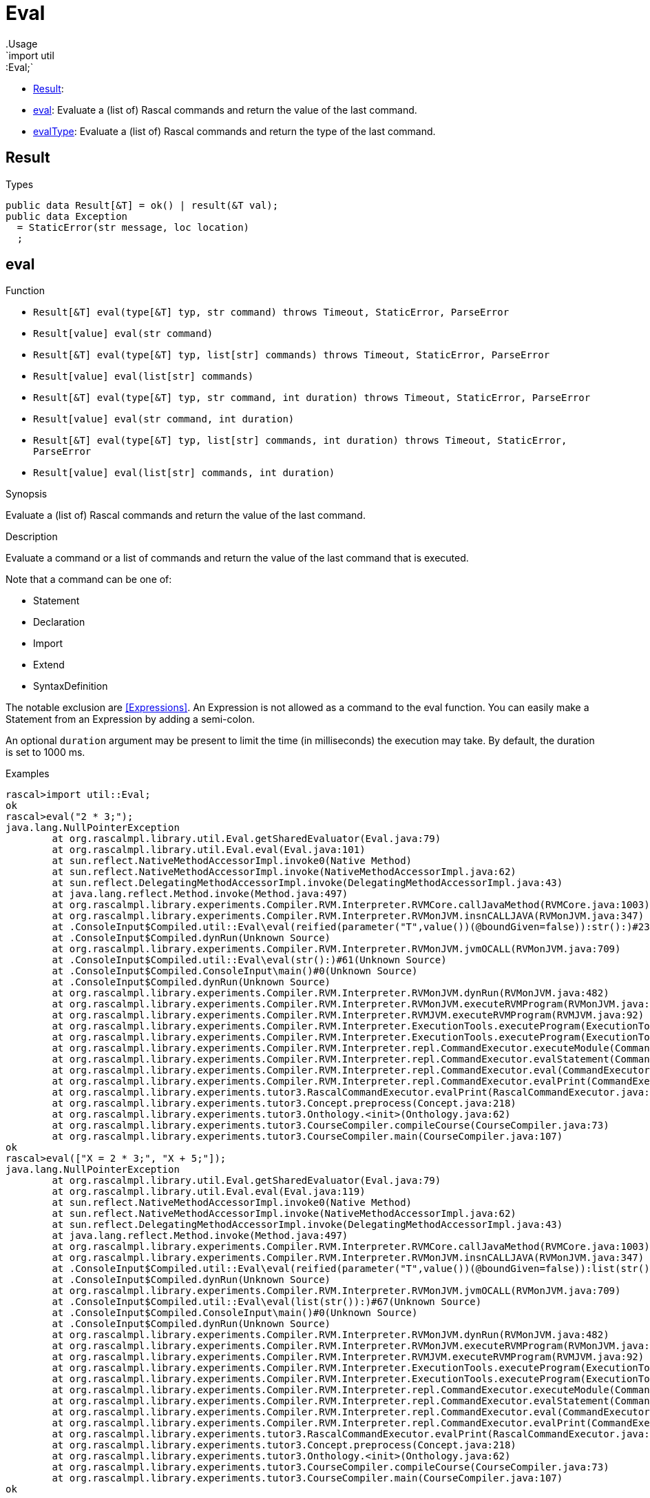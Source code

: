 
[[util-Eval]]


[[util-Eval]]
# Eval
:concept: util/Eval
.Usage
`import util::Eval;`



* <<Eval-Result,Result>>: 
* <<Eval-eval,eval>>: Evaluate a (list of) Rascal commands and return the value of the last command.
      
* <<Eval-evalType,evalType>>: Evaluate a (list of) Rascal commands and return the type of the last command.
      

[[Eval-Result]]
## Result
.Types
[source,rascal]
----
public data Result[&T] = ok() | result(&T val);
public data Exception 
  = StaticError(str message, loc location)
  ;

----

[[Eval-eval]]
## eval

.Function 
* `Result[&T] eval(type[&T] typ, str command) throws Timeout, StaticError, ParseError`
          * `Result[value] eval(str command)`
          * `Result[&T] eval(type[&T] typ, list[str] commands) throws Timeout, StaticError, ParseError`
          * `Result[value] eval(list[str] commands)`
          * `Result[&T] eval(type[&T] typ, str command, int duration) throws Timeout, StaticError, ParseError`
          * `Result[value] eval(str command, int duration)`
          * `Result[&T] eval(type[&T] typ, list[str] commands, int duration) throws Timeout, StaticError, ParseError`
          * `Result[value] eval(list[str] commands, int duration)`
          


.Synopsis
Evaluate a (list of) Rascal commands and return the value of the last command.

.Description
Evaluate a command or a list of commands and return the value of the last command that is executed.

Note that a command can be one of:

*  Statement
*  Declaration
*  Import
*  Extend
*  SyntaxDefinition
   

The notable exclusion are <<Expressions>>. An Expression is not allowed as a command to the eval function. You can easily make
a Statement from an Expression by adding a semi-colon.
 
An optional `duration` argument may be present to limit the time
(in milliseconds) the execution may take. By default, the duration is set to 1000 ms.

.Examples

[source,rascal-shell]
----
rascal>import util::Eval;
ok
rascal>eval("2 * 3;");
java.lang.NullPointerException
	at org.rascalmpl.library.util.Eval.getSharedEvaluator(Eval.java:79)
	at org.rascalmpl.library.util.Eval.eval(Eval.java:101)
	at sun.reflect.NativeMethodAccessorImpl.invoke0(Native Method)
	at sun.reflect.NativeMethodAccessorImpl.invoke(NativeMethodAccessorImpl.java:62)
	at sun.reflect.DelegatingMethodAccessorImpl.invoke(DelegatingMethodAccessorImpl.java:43)
	at java.lang.reflect.Method.invoke(Method.java:497)
	at org.rascalmpl.library.experiments.Compiler.RVM.Interpreter.RVMCore.callJavaMethod(RVMCore.java:1003)
	at org.rascalmpl.library.experiments.Compiler.RVM.Interpreter.RVMonJVM.insnCALLJAVA(RVMonJVM.java:347)
	at .ConsoleInput$Compiled.util::Eval\eval(reified(parameter("T",value())(@boundGiven=false)):str():)#23(Unknown Source)
	at .ConsoleInput$Compiled.dynRun(Unknown Source)
	at org.rascalmpl.library.experiments.Compiler.RVM.Interpreter.RVMonJVM.jvmOCALL(RVMonJVM.java:709)
	at .ConsoleInput$Compiled.util::Eval\eval(str():)#61(Unknown Source)
	at .ConsoleInput$Compiled.ConsoleInput\main()#0(Unknown Source)
	at .ConsoleInput$Compiled.dynRun(Unknown Source)
	at org.rascalmpl.library.experiments.Compiler.RVM.Interpreter.RVMonJVM.dynRun(RVMonJVM.java:482)
	at org.rascalmpl.library.experiments.Compiler.RVM.Interpreter.RVMonJVM.executeRVMProgram(RVMonJVM.java:182)
	at org.rascalmpl.library.experiments.Compiler.RVM.Interpreter.RVMJVM.executeRVMProgram(RVMJVM.java:92)
	at org.rascalmpl.library.experiments.Compiler.RVM.Interpreter.ExecutionTools.executeProgram(ExecutionTools.java:154)
	at org.rascalmpl.library.experiments.Compiler.RVM.Interpreter.ExecutionTools.executeProgram(ExecutionTools.java:100)
	at org.rascalmpl.library.experiments.Compiler.RVM.Interpreter.repl.CommandExecutor.executeModule(CommandExecutor.java:231)
	at org.rascalmpl.library.experiments.Compiler.RVM.Interpreter.repl.CommandExecutor.evalStatement(CommandExecutor.java:387)
	at org.rascalmpl.library.experiments.Compiler.RVM.Interpreter.repl.CommandExecutor.eval(CommandExecutor.java:286)
	at org.rascalmpl.library.experiments.Compiler.RVM.Interpreter.repl.CommandExecutor.evalPrint(CommandExecutor.java:272)
	at org.rascalmpl.library.experiments.tutor3.RascalCommandExecutor.evalPrint(RascalCommandExecutor.java:60)
	at org.rascalmpl.library.experiments.tutor3.Concept.preprocess(Concept.java:218)
	at org.rascalmpl.library.experiments.tutor3.Onthology.<init>(Onthology.java:62)
	at org.rascalmpl.library.experiments.tutor3.CourseCompiler.compileCourse(CourseCompiler.java:73)
	at org.rascalmpl.library.experiments.tutor3.CourseCompiler.main(CourseCompiler.java:107)
ok
rascal>eval(["X = 2 * 3;", "X + 5;"]);
java.lang.NullPointerException
	at org.rascalmpl.library.util.Eval.getSharedEvaluator(Eval.java:79)
	at org.rascalmpl.library.util.Eval.eval(Eval.java:119)
	at sun.reflect.NativeMethodAccessorImpl.invoke0(Native Method)
	at sun.reflect.NativeMethodAccessorImpl.invoke(NativeMethodAccessorImpl.java:62)
	at sun.reflect.DelegatingMethodAccessorImpl.invoke(DelegatingMethodAccessorImpl.java:43)
	at java.lang.reflect.Method.invoke(Method.java:497)
	at org.rascalmpl.library.experiments.Compiler.RVM.Interpreter.RVMCore.callJavaMethod(RVMCore.java:1003)
	at org.rascalmpl.library.experiments.Compiler.RVM.Interpreter.RVMonJVM.insnCALLJAVA(RVMonJVM.java:347)
	at .ConsoleInput$Compiled.util::Eval\eval(reified(parameter("T",value())(@boundGiven=false)):list(str()):)#64(Unknown Source)
	at .ConsoleInput$Compiled.dynRun(Unknown Source)
	at org.rascalmpl.library.experiments.Compiler.RVM.Interpreter.RVMonJVM.jvmOCALL(RVMonJVM.java:709)
	at .ConsoleInput$Compiled.util::Eval\eval(list(str()):)#67(Unknown Source)
	at .ConsoleInput$Compiled.ConsoleInput\main()#0(Unknown Source)
	at .ConsoleInput$Compiled.dynRun(Unknown Source)
	at org.rascalmpl.library.experiments.Compiler.RVM.Interpreter.RVMonJVM.dynRun(RVMonJVM.java:482)
	at org.rascalmpl.library.experiments.Compiler.RVM.Interpreter.RVMonJVM.executeRVMProgram(RVMonJVM.java:182)
	at org.rascalmpl.library.experiments.Compiler.RVM.Interpreter.RVMJVM.executeRVMProgram(RVMJVM.java:92)
	at org.rascalmpl.library.experiments.Compiler.RVM.Interpreter.ExecutionTools.executeProgram(ExecutionTools.java:154)
	at org.rascalmpl.library.experiments.Compiler.RVM.Interpreter.ExecutionTools.executeProgram(ExecutionTools.java:100)
	at org.rascalmpl.library.experiments.Compiler.RVM.Interpreter.repl.CommandExecutor.executeModule(CommandExecutor.java:231)
	at org.rascalmpl.library.experiments.Compiler.RVM.Interpreter.repl.CommandExecutor.evalStatement(CommandExecutor.java:387)
	at org.rascalmpl.library.experiments.Compiler.RVM.Interpreter.repl.CommandExecutor.eval(CommandExecutor.java:286)
	at org.rascalmpl.library.experiments.Compiler.RVM.Interpreter.repl.CommandExecutor.evalPrint(CommandExecutor.java:272)
	at org.rascalmpl.library.experiments.tutor3.RascalCommandExecutor.evalPrint(RascalCommandExecutor.java:60)
	at org.rascalmpl.library.experiments.tutor3.Concept.preprocess(Concept.java:218)
	at org.rascalmpl.library.experiments.tutor3.Onthology.<init>(Onthology.java:62)
	at org.rascalmpl.library.experiments.tutor3.CourseCompiler.compileCourse(CourseCompiler.java:73)
	at org.rascalmpl.library.experiments.tutor3.CourseCompiler.main(CourseCompiler.java:107)
ok
----




[[Eval-evalType]]
## evalType

.Function 
* `str evalType(str command) throws Timeout, StaticError, ParseError`
          * `str evalType(list[str] commands) throws Timeout, StaticError, ParseError`
          * `str evalType(str command, int duration) throws Timeout, StaticError, ParseError`
          * `str evalType(list[str] commands, int duration) throws Timeout, StaticError, ParseError`
          


.Synopsis
Evaluate a (list of) Rascal commands and return the type of the last command.

.Description
Evaluate a command or a list of commands and return the type of the value of the last command that is executed.
An optional `duration` argument may be present to limit the time
(in milliseconds) the execution may take. By default, the duration is set to 1000 ms.

.Examples
[source,rascal-shell]
----
rascal>import util::Eval;
ok
rascal>evalType("2 * 3;");
java.lang.NullPointerException
	at org.rascalmpl.library.util.Eval.getSharedEvaluator(Eval.java:79)
	at org.rascalmpl.library.util.Eval.evalType(Eval.java:129)
	at sun.reflect.NativeMethodAccessorImpl.invoke0(Native Method)
	at sun.reflect.NativeMethodAccessorImpl.invoke(NativeMethodAccessorImpl.java:62)
	at sun.reflect.DelegatingMethodAccessorImpl.invoke(DelegatingMethodAccessorImpl.java:43)
	at java.lang.reflect.Method.invoke(Method.java:497)
	at org.rascalmpl.library.experiments.Compiler.RVM.Interpreter.RVMCore.callJavaMethod(RVMCore.java:1003)
	at org.rascalmpl.library.experiments.Compiler.RVM.Interpreter.RVMonJVM.insnCALLJAVA(RVMonJVM.java:347)
	at .ConsoleInput$Compiled.util::Eval\evalType(str():)#84(Unknown Source)
	at .ConsoleInput$Compiled.ConsoleInput\main()#0(Unknown Source)
	at .ConsoleInput$Compiled.dynRun(Unknown Source)
	at org.rascalmpl.library.experiments.Compiler.RVM.Interpreter.RVMonJVM.dynRun(RVMonJVM.java:482)
	at org.rascalmpl.library.experiments.Compiler.RVM.Interpreter.RVMonJVM.executeRVMProgram(RVMonJVM.java:182)
	at org.rascalmpl.library.experiments.Compiler.RVM.Interpreter.RVMJVM.executeRVMProgram(RVMJVM.java:92)
	at org.rascalmpl.library.experiments.Compiler.RVM.Interpreter.ExecutionTools.executeProgram(ExecutionTools.java:154)
	at org.rascalmpl.library.experiments.Compiler.RVM.Interpreter.ExecutionTools.executeProgram(ExecutionTools.java:100)
	at org.rascalmpl.library.experiments.Compiler.RVM.Interpreter.repl.CommandExecutor.executeModule(CommandExecutor.java:231)
	at org.rascalmpl.library.experiments.Compiler.RVM.Interpreter.repl.CommandExecutor.evalStatement(CommandExecutor.java:387)
	at org.rascalmpl.library.experiments.Compiler.RVM.Interpreter.repl.CommandExecutor.eval(CommandExecutor.java:286)
	at org.rascalmpl.library.experiments.Compiler.RVM.Interpreter.repl.CommandExecutor.evalPrint(CommandExecutor.java:272)
	at org.rascalmpl.library.experiments.tutor3.RascalCommandExecutor.evalPrint(RascalCommandExecutor.java:60)
	at org.rascalmpl.library.experiments.tutor3.Concept.preprocess(Concept.java:218)
	at org.rascalmpl.library.experiments.tutor3.Onthology.<init>(Onthology.java:62)
	at org.rascalmpl.library.experiments.tutor3.CourseCompiler.compileCourse(CourseCompiler.java:73)
	at org.rascalmpl.library.experiments.tutor3.CourseCompiler.main(CourseCompiler.java:107)
ok
rascal>evalType("[1, 2, 3];");
java.lang.NullPointerException
	at org.rascalmpl.library.util.Eval.getSharedEvaluator(Eval.java:79)
	at org.rascalmpl.library.util.Eval.evalType(Eval.java:129)
	at sun.reflect.NativeMethodAccessorImpl.invoke0(Native Method)
	at sun.reflect.NativeMethodAccessorImpl.invoke(NativeMethodAccessorImpl.java:62)
	at sun.reflect.DelegatingMethodAccessorImpl.invoke(DelegatingMethodAccessorImpl.java:43)
	at java.lang.reflect.Method.invoke(Method.java:497)
	at org.rascalmpl.library.experiments.Compiler.RVM.Interpreter.RVMCore.callJavaMethod(RVMCore.java:1003)
	at org.rascalmpl.library.experiments.Compiler.RVM.Interpreter.RVMonJVM.insnCALLJAVA(RVMonJVM.java:347)
	at .ConsoleInput$Compiled.util::Eval\evalType(str():)#84(Unknown Source)
	at .ConsoleInput$Compiled.ConsoleInput\main()#0(Unknown Source)
	at .ConsoleInput$Compiled.dynRun(Unknown Source)
	at org.rascalmpl.library.experiments.Compiler.RVM.Interpreter.RVMonJVM.dynRun(RVMonJVM.java:482)
	at org.rascalmpl.library.experiments.Compiler.RVM.Interpreter.RVMonJVM.executeRVMProgram(RVMonJVM.java:182)
	at org.rascalmpl.library.experiments.Compiler.RVM.Interpreter.RVMJVM.executeRVMProgram(RVMJVM.java:92)
	at org.rascalmpl.library.experiments.Compiler.RVM.Interpreter.ExecutionTools.executeProgram(ExecutionTools.java:154)
	at org.rascalmpl.library.experiments.Compiler.RVM.Interpreter.ExecutionTools.executeProgram(ExecutionTools.java:100)
	at org.rascalmpl.library.experiments.Compiler.RVM.Interpreter.repl.CommandExecutor.executeModule(CommandExecutor.java:231)
	at org.rascalmpl.library.experiments.Compiler.RVM.Interpreter.repl.CommandExecutor.evalStatement(CommandExecutor.java:387)
	at org.rascalmpl.library.experiments.Compiler.RVM.Interpreter.repl.CommandExecutor.eval(CommandExecutor.java:286)
	at org.rascalmpl.library.experiments.Compiler.RVM.Interpreter.repl.CommandExecutor.evalPrint(CommandExecutor.java:272)
	at org.rascalmpl.library.experiments.tutor3.RascalCommandExecutor.evalPrint(RascalCommandExecutor.java:60)
	at org.rascalmpl.library.experiments.tutor3.Concept.preprocess(Concept.java:218)
	at org.rascalmpl.library.experiments.tutor3.Onthology.<init>(Onthology.java:62)
	at org.rascalmpl.library.experiments.tutor3.CourseCompiler.compileCourse(CourseCompiler.java:73)
	at org.rascalmpl.library.experiments.tutor3.CourseCompiler.main(CourseCompiler.java:107)
ok
----



:leveloffset: +1

:leveloffset: -1
